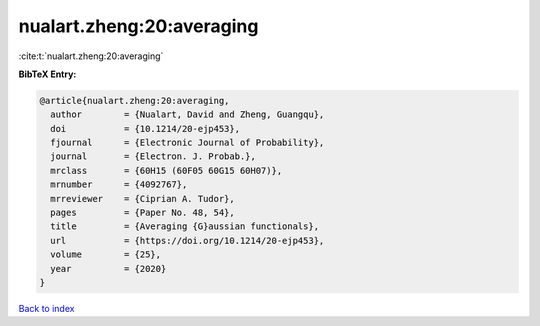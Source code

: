 nualart.zheng:20:averaging
==========================

:cite:t:`nualart.zheng:20:averaging`

**BibTeX Entry:**

.. code-block:: bibtex

   @article{nualart.zheng:20:averaging,
     author        = {Nualart, David and Zheng, Guangqu},
     doi           = {10.1214/20-ejp453},
     fjournal      = {Electronic Journal of Probability},
     journal       = {Electron. J. Probab.},
     mrclass       = {60H15 (60F05 60G15 60H07)},
     mrnumber      = {4092767},
     mrreviewer    = {Ciprian A. Tudor},
     pages         = {Paper No. 48, 54},
     title         = {Averaging {G}aussian functionals},
     url           = {https://doi.org/10.1214/20-ejp453},
     volume        = {25},
     year          = {2020}
   }

`Back to index <../By-Cite-Keys.html>`_
